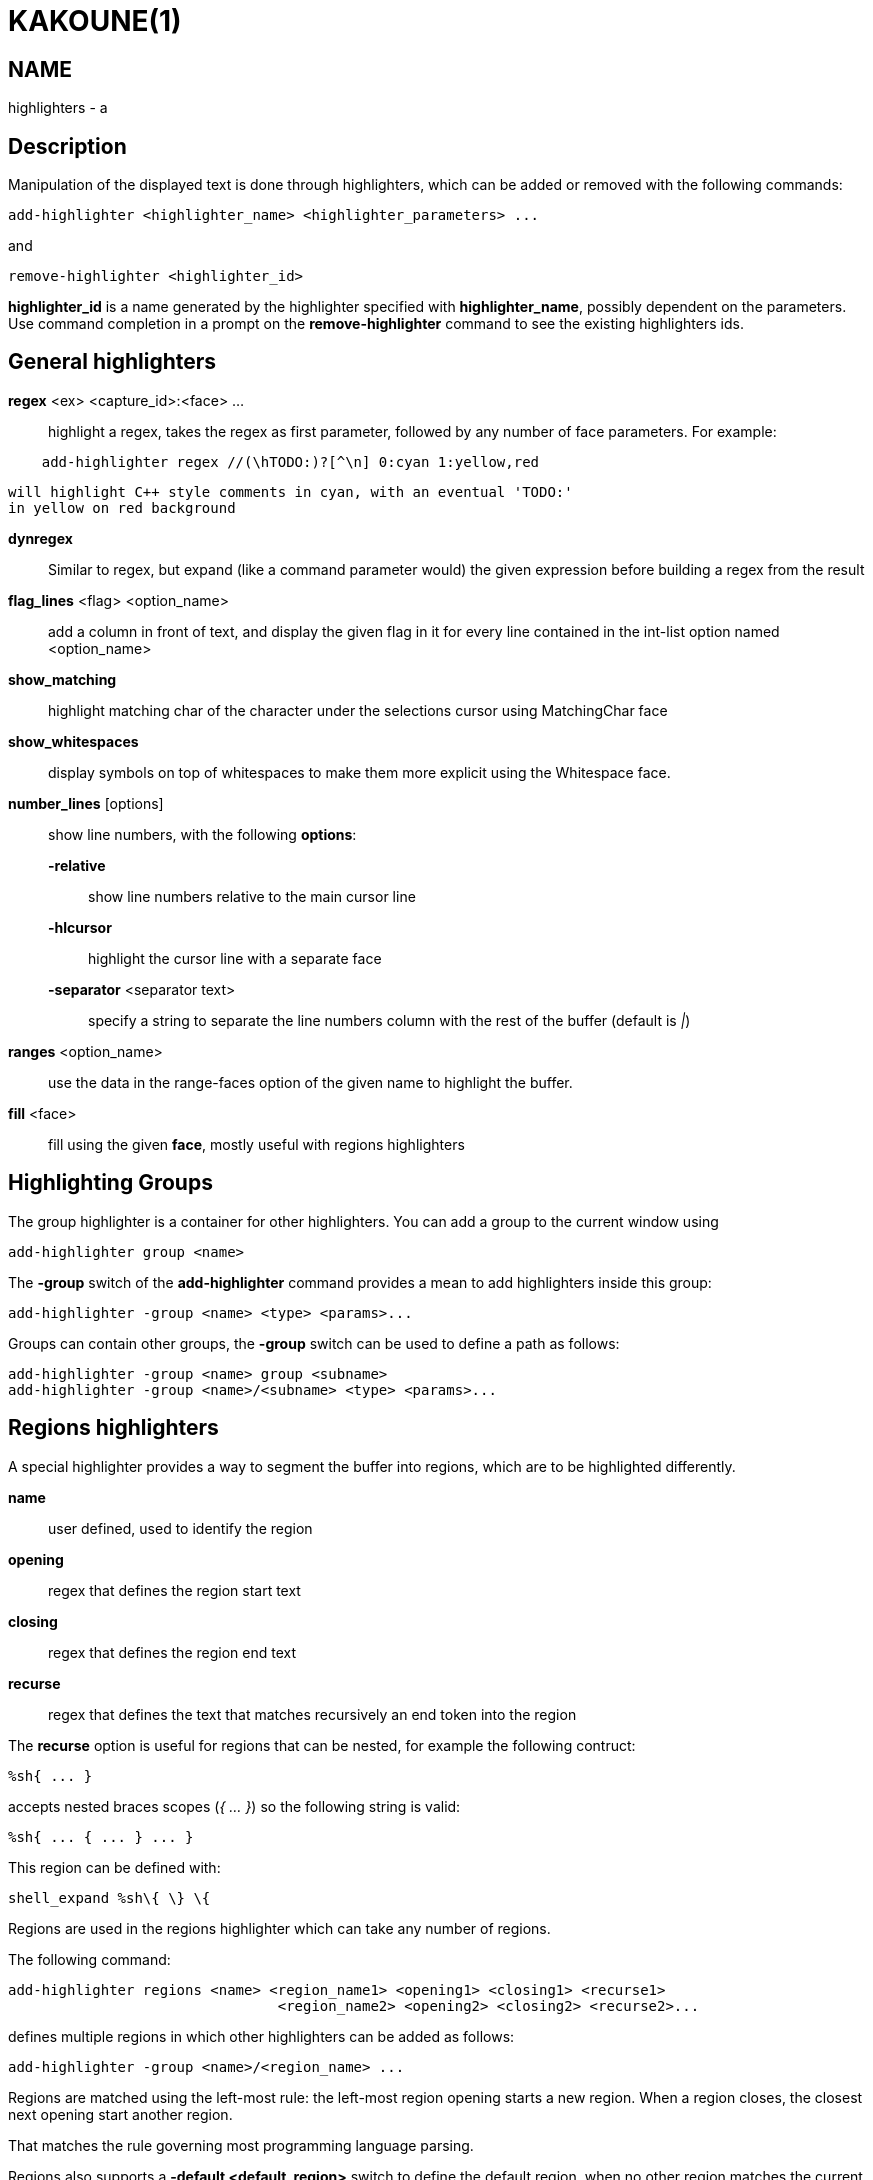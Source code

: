 KAKOUNE(1)
==========

NAME
----
highlighters - a

Description
-----------

Manipulation of the displayed text is done through highlighters, which can
be added or removed with the following commands:

---------------------------------------------------------------
add-highlighter <highlighter_name> <highlighter_parameters> ...
---------------------------------------------------------------

and

-----------------------------------
remove-highlighter <highlighter_id>
-----------------------------------

*highlighter_id* is a name generated by the highlighter specified with
*highlighter_name*, possibly dependent on the parameters. Use command
completion in a prompt on the *remove-highlighter* command to see the existing highlighters
ids.

General highlighters
--------------------
*regex* <ex> <capture_id>:<face> ...::
	highlight a regex, takes the regex as first parameter, followed by
	any number of face parameters. For example:

---------------------------------------------------------------
    add-highlighter regex //(\hTODO:)?[^\n] 0:cyan 1:yellow,red
---------------------------------------------------------------

	will highlight C++ style comments in cyan, with an eventual 'TODO:'
	in yellow on red background

*dynregex*::
	Similar to regex, but expand (like a command parameter would) the
	given expression before building a regex from the result

*flag_lines* <flag> <option_name>::
	add a column in front of text, and display the given flag in it for
	every line contained in the int-list option named <option_name>

*show_matching*::
	highlight matching char of the character under the selections cursor
	using MatchingChar face

*show_whitespaces*::
	display symbols on top of whitespaces to make them more explicit
	using the Whitespace face.

*number_lines* [options]::
	show line numbers, with the following *options*:

	*-relative*:::
		show line numbers relative to the main cursor line

	*-hlcursor*:::
		highlight the cursor line with a separate face

	*-separator* <separator text>:::
		specify a string to separate the line numbers column with
		the rest of the buffer (default is '|')

*ranges* <option_name>::
	use the data in the range-faces option of the given name to highlight
	the buffer.

*fill* <face>::
	fill using the given *face*, mostly useful with regions highlighters

Highlighting Groups
-------------------

The group highlighter is a container for other highlighters. You can add a
group to the current window using

----------------------------
add-highlighter group <name>
----------------------------

The *-group* switch of the *add-highlighter* command provides a mean to add highlighters
inside this group:

------------------------------------------------
add-highlighter -group <name> <type> <params>...
------------------------------------------------

Groups can contain other groups, the *-group* switch can be used to define
a path as follows:

----------------------------------------------------------
add-highlighter -group <name> group <subname>
add-highlighter -group <name>/<subname> <type> <params>...
----------------------------------------------------------

Regions highlighters
--------------------

A special highlighter provides a way to segment the buffer into regions,
which are to be highlighted differently.

*name*::
	user defined, used to identify the region
*opening*::
	regex that defines the region start text
*closing*::
	regex that defines the region end text
*recurse*::
	regex that defines the text that matches recursively an end token
	into the region

The *recurse* option is useful for regions that can be nested, for example
the following contruct:

----------
%sh{ ... }
----------

accepts nested braces scopes ('{ ... }') so the following string is valid:

----------------------
%sh{ ... { ... } ... }
----------------------

This region can be defined with:

------------------------
shell_expand %sh\{ \} \{
------------------------

Regions are used in the regions highlighter which can take any number
of regions.

The following command:

------------------------------------------------------------------------------
add-highlighter regions <name> <region_name1> <opening1> <closing1> <recurse1>
				<region_name2> <opening2> <closing2> <recurse2>...
------------------------------------------------------------------------------

defines multiple regions in which other highlighters can be added as follows:

-----------------------------------------------
add-highlighter -group <name>/<region_name> ...
-----------------------------------------------

Regions are matched using the left-most rule: the left-most region opening
starts a new region. When a region closes, the closest next opening start
another region.

That matches the rule governing most programming language parsing.

Regions also supports a *-default <default_region>* switch to define the
default region, when no other region matches the current buffer range.

If the *-match-capture* switch is passed, then region closing and recurse
matches are considered valid for a given region opening match only if they
matched the same content for the capture 1.

Most programming languages can then be properly highlighted using a regions
highlighter as root:

-----------------------------------------------------------------
add-highlighter regions -default code <lang> \
	string <str_opening> <str_closing> <str_recurse> \
	comment <comment_opening> <comment_closing> <comment_recurse>

add-highlighter -group <lang>/code ...
add-highlighter -group <lang>/string ...
add-highlighter -group <lang>/comment ...
-----------------------------------------------------------------

Shared Highlighters
-------------------

Highlighters are often defined for a specific filetype, and it makes then
sense to share the highlighters between all the windows on the same filetypes.

A shared highlighter can be defined with the following command:

----------------------------------------
add-highlighter -group /<group_name> ...
----------------------------------------

When the group switch values starts with a '/', it references a group in
the shared highlighters, rather than the window highlighters.

The common case would be to create a named shared group, and then fill it
with highlighters:

--------------------------------------
add-highlighter -group / group <name>
add-highlighter -group /name regex ...
--------------------------------------

It can then be referenced in a window using the ref highlighter.

--------------------------
add-highlighter ref <name>
--------------------------

The ref can reference any named highlighter in the shared namespace.
